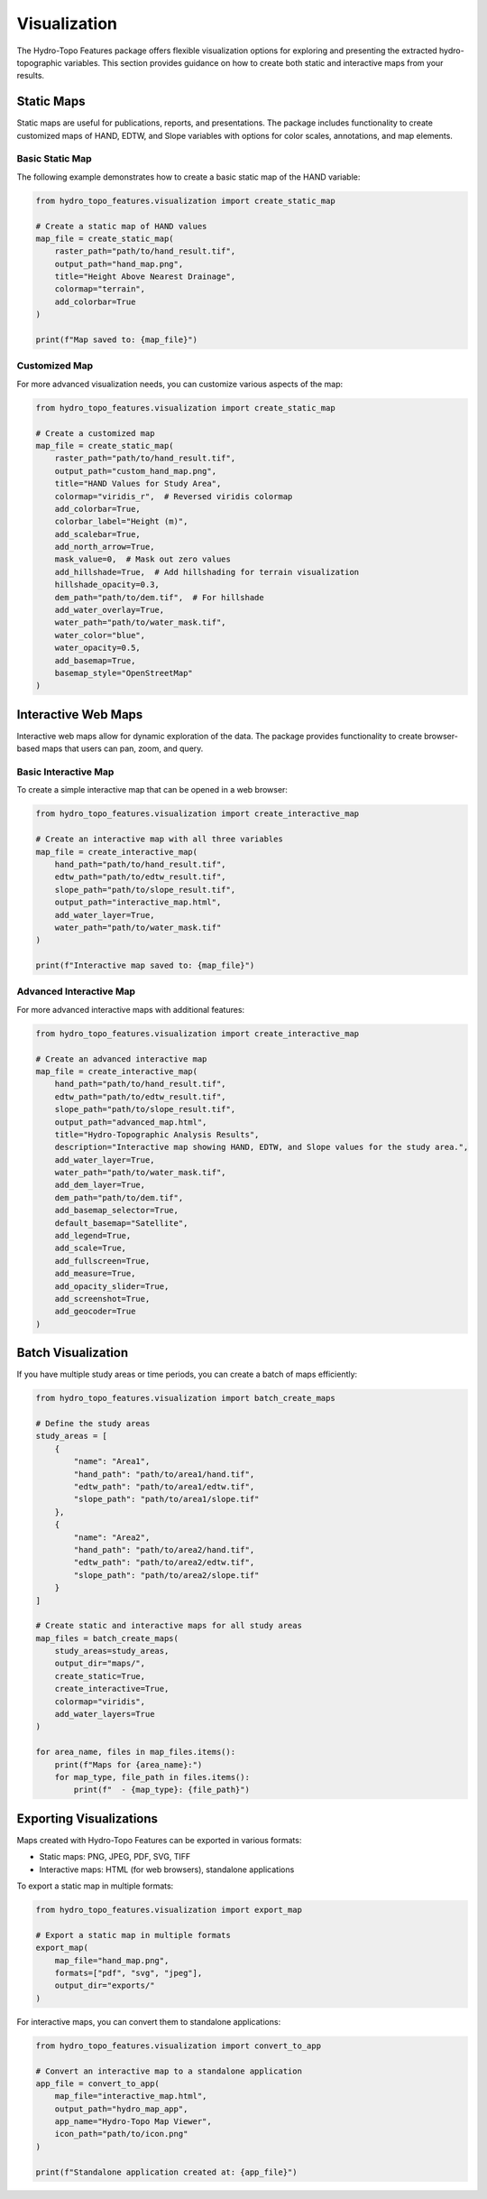 Visualization
=============

The Hydro-Topo Features package offers flexible visualization options for exploring and presenting the extracted hydro-topographic variables. This section provides guidance on how to create both static and interactive maps from your results.

Static Maps
----------

Static maps are useful for publications, reports, and presentations. The package includes functionality to create customized maps of HAND, EDTW, and Slope variables with options for color scales, annotations, and map elements.

Basic Static Map
^^^^^^^^^^^^^^^

The following example demonstrates how to create a basic static map of the HAND variable:

.. code-block:: python

    from hydro_topo_features.visualization import create_static_map
    
    # Create a static map of HAND values
    map_file = create_static_map(
        raster_path="path/to/hand_result.tif",
        output_path="hand_map.png",
        title="Height Above Nearest Drainage",
        colormap="terrain",
        add_colorbar=True
    )
    
    print(f"Map saved to: {map_file}")

Customized Map
^^^^^^^^^^^^^

For more advanced visualization needs, you can customize various aspects of the map:

.. code-block:: python

    from hydro_topo_features.visualization import create_static_map
    
    # Create a customized map
    map_file = create_static_map(
        raster_path="path/to/hand_result.tif",
        output_path="custom_hand_map.png",
        title="HAND Values for Study Area",
        colormap="viridis_r",  # Reversed viridis colormap
        add_colorbar=True,
        colorbar_label="Height (m)",
        add_scalebar=True,
        add_north_arrow=True,
        mask_value=0,  # Mask out zero values
        add_hillshade=True,  # Add hillshading for terrain visualization
        hillshade_opacity=0.3,
        dem_path="path/to/dem.tif",  # For hillshade
        add_water_overlay=True,
        water_path="path/to/water_mask.tif",
        water_color="blue",
        water_opacity=0.5,
        add_basemap=True,
        basemap_style="OpenStreetMap"
    )

Interactive Web Maps
------------------

Interactive web maps allow for dynamic exploration of the data. The package provides functionality to create browser-based maps that users can pan, zoom, and query.

Basic Interactive Map
^^^^^^^^^^^^^^^^^^^

To create a simple interactive map that can be opened in a web browser:

.. code-block:: python

    from hydro_topo_features.visualization import create_interactive_map
    
    # Create an interactive map with all three variables
    map_file = create_interactive_map(
        hand_path="path/to/hand_result.tif",
        edtw_path="path/to/edtw_result.tif",
        slope_path="path/to/slope_result.tif",
        output_path="interactive_map.html",
        add_water_layer=True,
        water_path="path/to/water_mask.tif"
    )
    
    print(f"Interactive map saved to: {map_file}")

Advanced Interactive Map
^^^^^^^^^^^^^^^^^^^^^^

For more advanced interactive maps with additional features:

.. code-block:: python

    from hydro_topo_features.visualization import create_interactive_map
    
    # Create an advanced interactive map
    map_file = create_interactive_map(
        hand_path="path/to/hand_result.tif",
        edtw_path="path/to/edtw_result.tif",
        slope_path="path/to/slope_result.tif",
        output_path="advanced_map.html",
        title="Hydro-Topographic Analysis Results",
        description="Interactive map showing HAND, EDTW, and Slope values for the study area.",
        add_water_layer=True,
        water_path="path/to/water_mask.tif",
        add_dem_layer=True,
        dem_path="path/to/dem.tif",
        add_basemap_selector=True,
        default_basemap="Satellite",
        add_legend=True,
        add_scale=True,
        add_fullscreen=True,
        add_measure=True,
        add_opacity_slider=True,
        add_screenshot=True,
        add_geocoder=True
    )

Batch Visualization
-----------------

If you have multiple study areas or time periods, you can create a batch of maps efficiently:

.. code-block:: python

    from hydro_topo_features.visualization import batch_create_maps
    
    # Define the study areas
    study_areas = [
        {
            "name": "Area1",
            "hand_path": "path/to/area1/hand.tif",
            "edtw_path": "path/to/area1/edtw.tif",
            "slope_path": "path/to/area1/slope.tif"
        },
        {
            "name": "Area2",
            "hand_path": "path/to/area2/hand.tif",
            "edtw_path": "path/to/area2/edtw.tif",
            "slope_path": "path/to/area2/slope.tif"
        }
    ]
    
    # Create static and interactive maps for all study areas
    map_files = batch_create_maps(
        study_areas=study_areas,
        output_dir="maps/",
        create_static=True,
        create_interactive=True,
        colormap="viridis",
        add_water_layers=True
    )
    
    for area_name, files in map_files.items():
        print(f"Maps for {area_name}:")
        for map_type, file_path in files.items():
            print(f"  - {map_type}: {file_path}")

Exporting Visualizations
----------------------

Maps created with Hydro-Topo Features can be exported in various formats:

- Static maps: PNG, JPEG, PDF, SVG, TIFF
- Interactive maps: HTML (for web browsers), standalone applications

To export a static map in multiple formats:

.. code-block:: python

    from hydro_topo_features.visualization import export_map
    
    # Export a static map in multiple formats
    export_map(
        map_file="hand_map.png",
        formats=["pdf", "svg", "jpeg"],
        output_dir="exports/"
    )

For interactive maps, you can convert them to standalone applications:

.. code-block:: python

    from hydro_topo_features.visualization import convert_to_app
    
    # Convert an interactive map to a standalone application
    app_file = convert_to_app(
        map_file="interactive_map.html",
        output_path="hydro_map_app",
        app_name="Hydro-Topo Map Viewer",
        icon_path="path/to/icon.png"
    )
    
    print(f"Standalone application created at: {app_file}") 